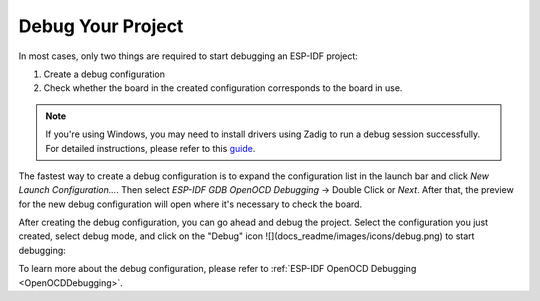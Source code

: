 Debug Your Project
===============================
In most cases, only two things are required to start debugging an ESP-IDF project:

1. Create a debug configuration
2. Check whether the board in the created configuration corresponds to the board in use.

.. note::  
    If you're using Windows, you may need to install drivers using Zadig to run a debug session successfully. For detailed instructions, please refer to this `guide <https://docs.espressif.com/projects/esp-idf/en/latest/esp32/api-guides/jtag-debugging/configure-ft2232h-jtag.html#configure-usb-drivers>`_.

The fastest way to create a debug configuration is to expand the configuration list in the launch bar and click `New Launch Configuration...`. Then select `ESP-IDF GDB OpenOCD Debugging` -> Double Click or `Next`. After that, the preview for the new debug configuration will open where it's necessary to check the board.

After creating the debug configuration, you can go ahead and debug the project. Select the configuration you just created, select debug mode, and click on the "Debug" icon ![](docs_readme/images/icons/debug.png) to start debugging:

.. image:: https://github.com/espressif/idf-eclipse-plugin/assets/24419842/1fb0fb9b-a02a-4ed1-bdba-b4b4d36d100f
   :alt: Debugging process

To learn more about the debug configuration, please refer to :ref:`ESP-IDF OpenOCD Debugging <OpenOCDDebugging>`.
